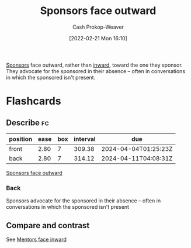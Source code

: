:PROPERTIES:
:ID:       8ff15f08-a2b1-432c-b093-c774ab951f2c
:LAST_MODIFIED: [2023-09-05 Tue 20:14]
:END:
#+title: Sponsors face outward
#+hugo_custom_front_matter: :slug "8ff15f08-a2b1-432c-b093-c774ab951f2c"
#+author: Cash Prokop-Weaver
#+date: [2022-02-21 Mon 16:10]
#+filetags: :concept:

[[id:0979614d-3fe7-443c-844f-22fa71465ba1][Sponsors]] face outward, rather than [[id:40d6bbef-ec19-45e2-9fe2-bf6de3c8aded][inward]], toward the one they sponsor. They advocate for the sponsored in their absence -- often in conversations in which the sponsored isn't present.

* Flashcards
:PROPERTIES:
:ANKI_DECK: Default
:END:
** Describe :fc:
:PROPERTIES:
:CREATED: [2022-11-18 Fri 12:39]
:FC_CREATED: 2022-11-18T21:09:53Z
:FC_TYPE:  double
:ID:       51bb42fe-96b4-417d-96c4-e204b6108929
:END:
:REVIEW_DATA:
| position | ease | box | interval | due                  |
|----------+------+-----+----------+----------------------|
| front    | 2.80 |   7 |   309.38 | 2024-04-04T01:25:23Z |
| back     | 2.80 |   7 |   314.12 | 2024-04-11T04:08:31Z |
:END:

[[id:8ff15f08-a2b1-432c-b093-c774ab951f2c][Sponsors face outward]]

*** Back
Sponsors advocate for the sponsored in their absence -- often in conversations in which the sponsored isn't present
** Compare and contrast
See [[id:40d6bbef-ec19-45e2-9fe2-bf6de3c8aded][Mentors face inward]]
